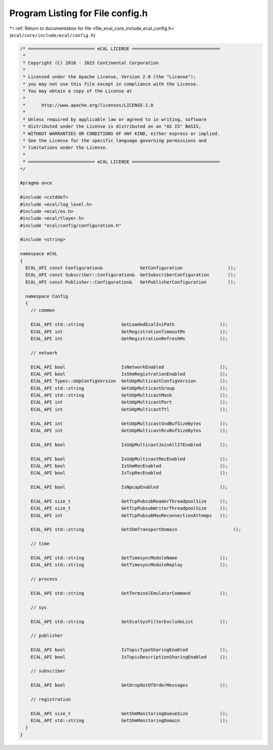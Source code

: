 
.. _program_listing_file_ecal_core_include_ecal_config.h:

Program Listing for File config.h
=================================

|exhale_lsh| :ref:`Return to documentation for file <file_ecal_core_include_ecal_config.h>` (``ecal/core/include/ecal/config.h``)

.. |exhale_lsh| unicode:: U+021B0 .. UPWARDS ARROW WITH TIP LEFTWARDS

.. code-block:: cpp

   /* ========================= eCAL LICENSE =================================
    *
    * Copyright (C) 2016 - 2025 Continental Corporation
    *
    * Licensed under the Apache License, Version 2.0 (the "License");
    * you may not use this file except in compliance with the License.
    * You may obtain a copy of the License at
    * 
    *      http://www.apache.org/licenses/LICENSE-2.0
    * 
    * Unless required by applicable law or agreed to in writing, software
    * distributed under the License is distributed on an "AS IS" BASIS,
    * WITHOUT WARRANTIES OR CONDITIONS OF ANY KIND, either express or implied.
    * See the License for the specific language governing permissions and
    * limitations under the License.
    *
    * ========================= eCAL LICENSE =================================
   */
   
   #pragma once
   
   #include <cstddef>
   #include <ecal/log_level.h>
   #include <ecal/os.h>
   #include <ecal/tlayer.h>
   #include "ecal/config/configuration.h"
   
   #include <string>
   
   namespace eCAL
   {
     ECAL_API const Configuration&              GetConfiguration                 ();
     ECAL_API const Subscriber::Configuration&  GetSubscriberConfiguration       ();
     ECAL_API const Publisher::Configuration&   GetPublisherConfiguration        ();
   
     namespace Config
     {
       // common
   
       ECAL_API std::string              GetLoadedEcalIniPath                 ();
       ECAL_API int                      GetRegistrationTimeoutMs             ();
       ECAL_API int                      GetRegistrationRefreshMs             ();
   
       // network
   
       ECAL_API bool                     IsNetworkEnabled                     ();
       ECAL_API bool                     IsShmRegistrationEnabled             ();
       ECAL_API Types::UdpConfigVersion  GetUdpMulticastConfigVersion         ();
       ECAL_API std::string              GetUdpMulticastGroup                 ();
       ECAL_API std::string              GetUdpMulticastMask                  ();
       ECAL_API int                      GetUdpMulticastPort                  ();
       ECAL_API int                      GetUdpMulticastTtl                   ();
   
       ECAL_API int                      GetUdpMulticastSndBufSizeBytes       ();
       ECAL_API int                      GetUdpMulticastRcvBufSizeBytes       ();
   
       ECAL_API bool                     IsUdpMulticastJoinAllIfEnabled       ();
   
       ECAL_API bool                     IsUdpMulticastRecEnabled             ();
       ECAL_API bool                     IsShmRecEnabled                      ();
       ECAL_API bool                     IsTcpRecEnabled                      ();
   
       ECAL_API bool                     IsNpcapEnabled                       ();
   
       ECAL_API size_t                   GetTcpPubsubReaderThreadpoolSize     ();
       ECAL_API size_t                   GetTcpPubsubWriterThreadpoolSize     ();
       ECAL_API int                      GetTcpPubsubMaxReconnectionAttemps   ();
   
       ECAL_API std::string              GetShmTransportDomain                     ();
   
       // time
   
       ECAL_API std::string              GetTimesyncModuleName                ();
       ECAL_API std::string              GetTimesyncModuleReplay              ();
       
       // process
   
       ECAL_API std::string              GetTerminalEmulatorCommand           ();
   
       // sys
   
       ECAL_API std::string              GetEcalSysFilterExcludeList          ();
   
       // publisher
       
       ECAL_API bool                     IsTopicTypeSharingEnabled            ();
       ECAL_API bool                     IsTopicDescriptionSharingEnabled     ();
       
       // subscriber
       
       ECAL_API bool                     GetDropOutOfOrderMessages            ();
   
       // registration
       
       ECAL_API size_t                   GetShmMonitoringQueueSize            ();
       ECAL_API std::string              GetShmMonitoringDomain               ();
     }
   }
